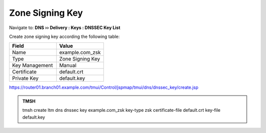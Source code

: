 Zone Signing Key
#####################################

Navigate to: **DNS  ››  Delivery : Keys : DNSSEC Key List**

.. image:: /_static/class2/dnssec-keys-create.png

Create zone signing key according the following table:

.. csv-table::
   :header: "Field", "Value"
   :widths: 15, 15

   Name, example.com_zsk
   Type, Zone Signing Key
   Key Management, Manual
   Certificate, default.crt
   Private Key, default.key

.. image:: /_static/class2/dnssec-zsk.png

https://router01.branch01.example.com/tmui/Control/jspmap/tmui/dns/dnssec_key/create.jsp

.. admonition:: TMSH

 tmsh create ltm dns dnssec key example.com_zsk key-type zsk certificate-file default.crt key-file default.key


